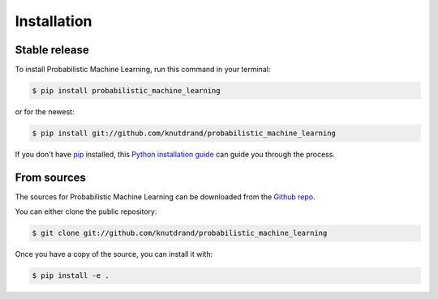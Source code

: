 .. highlight:: shell

============
Installation
============


Stable release
--------------

To install Probabilistic Machine Learning, run this command in your terminal:

.. code-block:: console

    $ pip install probabilistic_machine_learning

or for the newest:

.. code-block:: console

    $ pip install git://github.com/knutdrand/probabilistic_machine_learning


If you don't have `pip`_ installed, this `Python installation guide`_ can guide
you through the process.

.. _pip: https://pip.pypa.io
.. _Python installation guide: http://docs.python-guide.org/en/latest/starting/installation/


From sources
------------

The sources for Probabilistic Machine Learning can be downloaded from the `Github repo`_.

You can either clone the public repository:

.. code-block:: console

    $ git clone git://github.com/knutdrand/probabilistic_machine_learning

Once you have a copy of the source, you can install it with:

.. code-block:: console

    $ pip install -e .


.. _Github repo: https://github.com/knutdrand/probabilistic_machine_learning
.. _tarball: https://github.com/knutdrand/probabilistic_machine_learning/tarball/master
